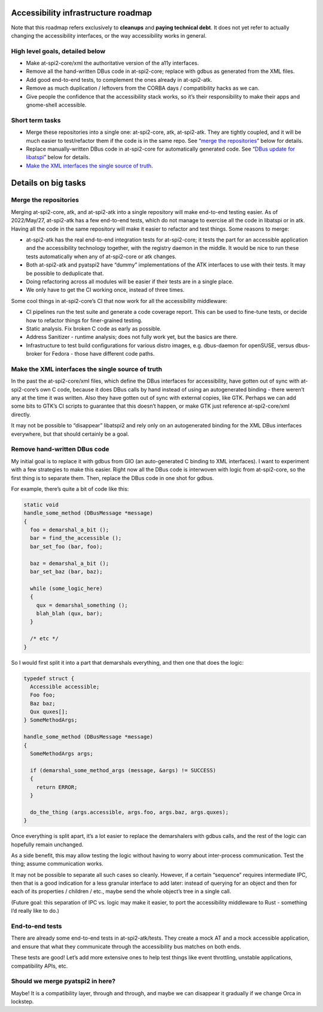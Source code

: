 Accessibility infrastructure roadmap
====================================

Note that this roadmap refers exclusively to **cleanups** and **paying
technical debt**. It does not yet refer to actually changing the
accessibility interfaces, or the way accessibility works in general.

High level goals, detailed below
--------------------------------

-  Make at-spi2-core/xml the authoritative version of the a11y
   interfaces.

-  Remove all the hand-written DBus code in at-spi2-core; replace with
   gdbus as generated from the XML files.

-  Add good end-to-end tests, to complement the ones already in
   at-spi2-atk.

-  Remove as much duplication / leftovers from the CORBA days /
   compatibility hacks as we can.

-  Give people the confidence that the accessibility stack works, so
   it’s their responsibility to make their apps and gnome-shell
   accessible.

Short term tasks
----------------

-  Merge these repositories into a single one: at-spi2-core, atk,
   at-spi2-atk. They are tightly coupled, and it will be much easier to
   test/refactor them if the code is in the same repo. See “`merge the
   repositories <#merge-the-repositories>`__” below for details.

-  Replace manually-written DBus code in at-spi2-core for automatically
   generated code. See “`DBus update for
   libatspi <#dbus-update-for-libatspi>`__” below for details.

-  `Make the XML interfaces the single source of
   truth <#make-the-xml-interfaces-the-single-source-of-truth>`__.

Details on big tasks
====================

Merge the repositories
----------------------

Merging at-spi2-core, atk, and at-spi2-atk into a single repository will
make end-to-end testing easier. As of 2022/May/27, at-spi2-atk has a few
end-to-end tests, which do not manage to exercise all the code in
libatspi or in atk. Having all the code in the same repository will make
it easier to refactor and test things. Some reasons to merge:

-  at-spi2-atk has the real end-to-end integration tests for
   at-spi2-core; it tests the part for an accessible application and the
   accessibility technology together, with the registry daemon in the
   middle. It would be nice to run these tests automatically when any of
   at-spi2-core or atk changes.

-  Both at-spi2-atk and pyatspi2 have “dummy” implementations of the ATK
   interfaces to use with their tests. It may be possible to deduplicate
   that.

-  Doing refactoring across all modules will be easier if their tests
   are in a single place.

-  We only have to get the CI working once, instead of three times.

Some cool things in at-spi2-core’s CI that now work for all the
accessibility middleware:

-  CI pipelines run the test suite and generate a code coverage report.
   This can be used to fine-tune tests, or decide how to refactor things
   for finer-grained testing.

-  Static analysis. Fix broken C code as early as possible.

-  Address Sanitizer - runtime analysis; does not fully work yet, but
   the basics are there.

-  Infrastructure to test build configurations for various distro
   images, e.g. dbus-daemon for openSUSE, versus dbus-broker for Fedora
   - those have different code paths.

Make the XML interfaces the single source of truth
--------------------------------------------------

In the past the at-spi2-core/xml files, which define the DBus interfaces
for accessibility, have gotten out of sync with at-spi2-core’s own C
code, because it does DBus calls by hand instead of using an
autogenerated binding - there weren’t any at the time it was written.
Also they have gotten out of sync with external copies, like GTK.
Perhaps we can add some bits to GTK’s CI scripts to guarantee that this
doesn’t happen, or make GTK just reference at-spi2-core/xml directly.

It may not be possible to “disappear” libatspi2 and rely only on an
autogenerated binding for the XML DBus interfaces everywhere, but that
should certainly be a goal.

Remove hand-written DBus code
-----------------------------

My initial goal is to replace it with gdbus from GIO (an auto-generated
C binding to XML interfaces). I want to experiment with a few strategies
to make this easier. Right now all the DBus code is interwoven with
logic from at-spi2-core, so the first thing is to separate them. Then,
replace the DBus code in one shot for gdbus.

For example, there’s quite a bit of code like this:

.. code:: c

   static void
   handle_some_method (DBusMessage *message)
   {
     foo = demarshal_a_bit ();
     bar = find_the_accessible ();
     bar_set_foo (bar, foo);

     baz = demarshal_a_bit ();
     bar_set_baz (bar, baz);

     while (some_logic_here)
     {
       qux = demarshal_something ();
       blah_blah (qux, bar);
     }

     /* etc */
   }

So I would first split it into a part that demarshals everything, and
then one that does the logic:

.. code:: c

   typedef struct {
     Accessible accessible;
     Foo foo;
     Baz baz;
     Qux quxes[];
   } SomeMethodArgs;

   handle_some_method (DBusMessage *message)
   {
     SomeMethodArgs args;

     if (demarshal_some_method_args (message, &args) != SUCCESS)
     {
       return ERROR;
     }

     do_the_thing (args.accessible, args.foo, args.baz, args.quxes);
   }

Once everything is split apart, it’s a lot easier to replace the
demarshalers with gdbus calls, and the rest of the logic can hopefully
remain unchanged.

As a side benefit, this may allow testing the logic without having to
worry about inter-process communication. Test the thing; assume
communication works.

It may not be possible to separate all such cases so cleanly. However,
if a certain “sequence” requires intermediate IPC, then that is a good
indication for a less granular interface to add later: instead of
querying for an object and then for each of its properties / children /
etc., maybe send the whole object’s tree in a single call.

(Future goal: this separation of IPC vs. logic may make it easier, to
port the accessibility middleware to Rust - something I’d really like to
do.)

End-to-end tests
----------------

There are already some end-to-end tests in at-spi2-atk/tests. They
create a mock AT and a mock accessible application, and ensure that what
they communicate through the accessibility bus matches on both ends.

These tests are good! Let’s add more extensive ones to help test things
like event throttling, unstable applications, compatibility APIs, etc.

Should we merge pyatspi2 in here?
---------------------------------

Maybe! It is a compatibility layer, through and through, and maybe we
can disappear it gradually if we change Orca in lockstep.
